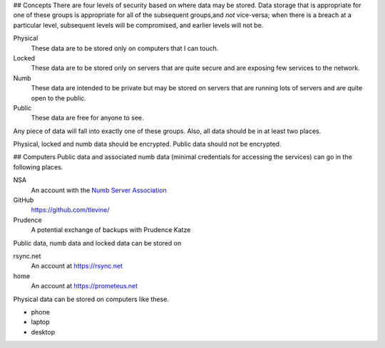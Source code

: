 ## Concepts
There are four levels of security based on where data may be stored. Data storage that is appropriate for one of these groups is appropriate for all of the subsequent groups,and *not* vice-versa; when there is a breach at a particular level, subsequent levels will be compromised, and earlier levels will not be.

Physical
    These data are to be stored only on computers that I can touch.

Locked
    These data are to be stored only on servers that are quite secure and are exposing few services to the network.

Numb
    These data are intended to be private but may be stored on servers that are running lots of servers and are quite open to the public.

Public
    These data are free for anyone to see.

Any piece of data will fall into exactly one of these groups. Also, all data should be in at least two places.

Physical, locked and numb data should be encrypted. Public data should not be encrypted.

## Computers
Public data and associated numb data (minimal credentials for accessing the services) can go in the following places.

NSA
    An account with the `Numb Server Association <http://the-nsa.org/>`_
GitHub
    https://github.com/tlevine/
Prudence
    A potential exchange of backups with Prudence Katze

Public data, numb data and locked data can be stored on

rsync.net
    An account at https://rsync.net
home
    An account at https://prometeus.net

Physical data can be stored on computers like these.

* phone
* laptop
* desktop
